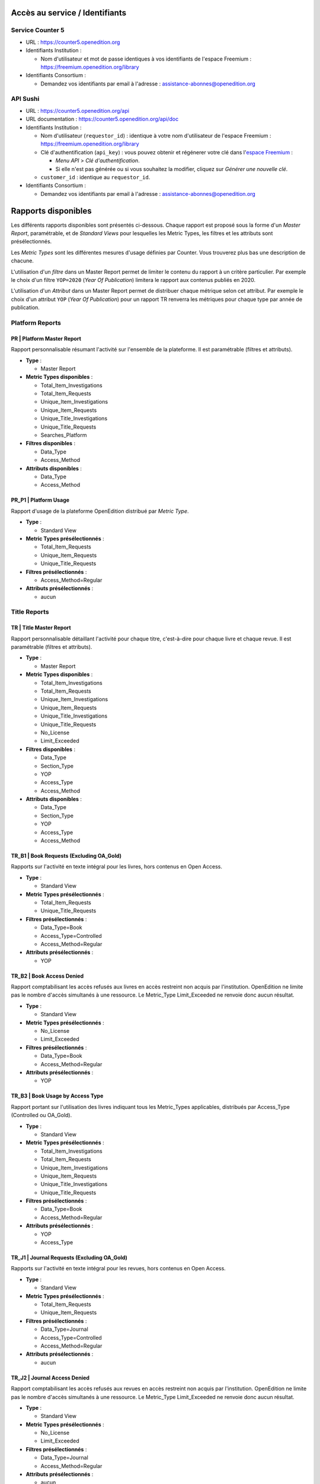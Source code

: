 Accès au service / Identifiants
==================================================================

Service Counter 5
------------------------------------------------------------------

* URL : https://counter5.openedition.org
* Identifiants Institution : 

  * Nom d'utilisateur et mot de passe identiques à vos identifiants de l'espace Freemium |_| : https://freemium.openedition.org/library

* Identifiants Consortium :

  * Demandez vos identifiants par email à l'adresse |_| : assistance-abonnes@openedition.org

API Sushi
------------------------------------------------------------------

* URL : https://counter5.openedition.org/api
* URL documentation : https://counter5.openedition.org/api/doc
* Identifiants Institution :

  * Nom d'utilisateur (``requestor_id``) : identique à votre nom d'utilisateur de l'espace Freemium |_| : https://freemium.openedition.org/library
  * Clé d'authentification (``api_key``) : vous pouvez obtenir et régénerer votre clé dans l'`espace Freemium <https://freemium.openedition.org/library>`_ |_| : 

    * *Menu API* > *Clé d'authentification*. 
    * Si elle n'est pas générée ou si vous souhaitez la modifier, cliquez sur `Générer une nouvelle clé`.

  * ``customer_id`` : identique au ``requestor_id``.

* Identifiants Consortium :

  * Demandez vos identifiants par email à l'adresse |_| : assistance-abonnes@openedition.org



Rapports disponibles
==================================================================

Les différents rapports disponibles sont présentés ci-dessous. Chaque rapport est proposé sous la forme d'un *Master Report*, paramétrable, et de *Standard Views* pour lesquelles les Metric Types, les filtres et les attributs sont présélectionnés.

Les *Metric Types* sont les différentes mesures d'usage définies par Counter. Vous trouverez plus bas une description de chacune.

L'utilisation d'un *filtre* dans un Master Report permet de limiter le contenu du rapport à un critère particulier. Par exemple le choix d'un filtre ``YOP=2020`` (*Year Of Publication*) limitera le rapport aux contenus publiés en 2020.

L'utilisation d'un *Attribut* dans un Master Report permet de distribuer chaque métrique selon cet attribut. Par exemple le choix d'un attribut ``YOP`` (`Year Of Publication`) pour un rapport TR renverra les métriques pour chaque type par année de publication.


Platform Reports
------------------------------------------------------------------

PR | Platform Master Report
++++++++++++++++++++++++++++++++++++++++++++++++++++++++++++++++++

Rapport personnalisable résumant l'activité sur l'ensemble de la plateforme. Il est paramétrable (filtres et attributs).

* **Type** : 

  * Master Report

* **Metric Types disponibles** : 

  * Total_Item_Investigations
  * Total_Item_Requests
  * Unique_Item_Investigations
  * Unique_Item_Requests
  * Unique_Title_Investigations
  * Unique_Title_Requests
  * Searches_Platform

* **Filtres disponibles** :

  * Data_Type
  * Access_Method

* **Attributs disponibles** :

  * Data_Type
  * Access_Method

PR_P1 | Platform Usage
++++++++++++++++++++++++++++++++++++++++++++++++++++++++++++++++++

Rapport d'usage de la plateforme OpenEdition distribué par *Metric Type*.

* **Type** : 

  * Standard View

* **Metric Types présélectionnés** : 

  * Total_Item_Requests
  * Unique_Item_Requests
  * Unique_Title_Requests

* **Filtres présélectionnés** :

  * Access_Method=Regular

* **Attributs présélectionnés** :

  * aucun

Title Reports
------------------------------------------------------------------

TR | Title Master Report
++++++++++++++++++++++++++++++++++++++++++++++++++++++++++++++++++

Rapport personnalisable détaillant l'activité pour chaque titre, c'est-à-dire pour chaque livre et chaque revue. Il est paramétrable (filtres et attributs).

* **Type** : 

  * Master Report

* **Metric Types disponibles** : 

  * Total_Item_Investigations
  * Total_Item_Requests
  * Unique_Item_Investigations
  * Unique_Item_Requests
  * Unique_Title_Investigations
  * Unique_Title_Requests
  * No_License
  * Limit_Exceeded

* **Filtres disponibles** :

  * Data_Type
  * Section_Type
  * YOP
  * Access_Type
  * Access_Method

* **Attributs disponibles** :

  * Data_Type
  * Section_Type
  * YOP
  * Access_Type
  * Access_Method



TR_B1 | Book Requests (Excluding OA_Gold)
++++++++++++++++++++++++++++++++++++++++++++++++++++++++++++++++++

Rapports sur l'activité en texte intégral pour les livres, hors contenus en Open Access.

* **Type** : 

  * Standard View

* **Metric Types présélectionnés** : 

  * Total_Item_Requests
  * Unique_Title_Requests

* **Filtres présélectionnés** :

  * Data_Type=Book
  * Access_Type=Controlled
  * Access_Method=Regular

* **Attributs présélectionnés** :

  * YOP

TR_B2 | Book Access Denied
++++++++++++++++++++++++++++++++++++++++++++++++++++++++++++++++++

Rapport comptabilisant les accès refusés aux livres en accès restreint non acquis par l'institution. OpenEdition ne limite pas le nombre d'accès simultanés à une ressource. Le Metric_Type Limit_Exceeded ne renvoie donc aucun résultat.

* **Type** : 

  * Standard View

* **Metric Types présélectionnés** : 

  * No_License
  * Limit_Exceeded

* **Filtres présélectionnés** :

  * Data_Type=Book
  * Access_Method=Regular

* **Attributs présélectionnés** :

  * YOP

TR_B3 | Book Usage by Access Type
++++++++++++++++++++++++++++++++++++++++++++++++++++++++++++++++++

Rapport portant sur l'utilisation des livres indiquant tous les Metric_Types applicables, distribués par Access_Type (Controlled ou OA_Gold).

* **Type** : 

  * Standard View

* **Metric Types présélectionnés** : 

  * Total_Item_Investigations
  * Total_Item_Requests
  * Unique_Item_Investigations
  * Unique_Item_Requests
  * Unique_Title_Investigations
  * Unique_Title_Requests

* **Filtres présélectionnés** :

  * Data_Type=Book
  * Access_Method=Regular

* **Attributs présélectionnés** :

  * YOP
  * Access_Type


TR_J1 | Journal Requests (Excluding OA_Gold)
++++++++++++++++++++++++++++++++++++++++++++++++++++++++++++++++++

Rapports sur l'activité en texte intégral pour les revues, hors contenus en Open Access.

* **Type** : 

  * Standard View

* **Metric Types présélectionnés** : 

  * Total_Item_Requests
  * Unique_Item_Requests

* **Filtres présélectionnés** :

  * Data_Type=Journal
  * Access_Type=Controlled
  * Access_Method=Regular

* **Attributs présélectionnés** :

  * aucun

TR_J2 | Journal Access Denied
++++++++++++++++++++++++++++++++++++++++++++++++++++++++++++++++++

Rapport comptabilisant les accès refusés aux revues en accès restreint non acquis par l'institution. OpenEdition ne limite pas le nombre d'accès simultanés à une ressource. Le Metric_Type Limit_Exceeded ne renvoie donc aucun résultat.

* **Type** : 

  * Standard View

* **Metric Types présélectionnés** : 

  * No_License
  * Limit_Exceeded

* **Filtres présélectionnés** :

  * Data_Type=Journal
  * Access_Method=Regular

* **Attributs présélectionnés** :

  * aucun

 
TR_J3 | Journal Usage by Access Type
++++++++++++++++++++++++++++++++++++++++++++++++++++++++++++++++++

Rapport portant sur l'utilisation des revues indiquant tous les Metric_Types applicables, distribués par Access_Type (Controlled ou OA_Gold).

* **Type** : 

  * Standard View

* **Metric Types présélectionnés** : 

  * Total_Item_Investigations
  * Total_Item_Requests
  * Unique_Item_Investigations
  * Unique_Item_Requests

* **Filtres présélectionnés** :

  * Data_Type=Journal
  * Access_Method=Regular

* **Attributs présélectionnés** :

  * Access_Type

  
TR_J4 | Journal Requests by YOP (Excluding OA_Gold)
++++++++++++++++++++++++++++++++++++++++++++++++++++++++++++++++++

Rapport comptablisant les accès au texte intégral pour les revues, hors contenus en Open Access, distribué par année de publication.

* **Type** : 

  * Standard View

* **Metric Types présélectionnés** : 

  * Total_Item_Requests
  * Unique_Item_Requests

* **Filtres présélectionnés** :

  * Data_Type=Journal
  * Access_Type=Controlled
  * Access_Method=Regular

* **Attributs présélectionnés** :

  * YOP

Metric types
==================================================================

Investigations / Requests
------------------------------------------------------------------

La spécification Counter 5 distingue les consultations d'éléments de contenu selon les types *Request* et *Investigation*.

Une *Request* est un accès à un élement de contenu en texte intégral : un article en HTML ou en PDF, un numéro de revue complet en PDF, un chapitre de livre ou un livre complet, en  HTML, PDF ou ePub.

Une *Investigation* est un accès à un élement de contenu en texte intégral OU à des informations présentant cet élément de contenu : les accès aux sommaires de numéros de revues ou de livres, les accès aux résumés des articles sous barrière mobile, les accès aux résumés des chapitres de livres en accès exclusif. Notez que les accès de type *Requests* sont aussi comptabilisés dans les *Investigations*.

Vous pouvez consulter la description complète et illustrée formulée par Counter à l'adresse suivante : https://www.projectcounter.org/code-of-practice-five-sections/3-0-technical-specifications/#commonattributes.

Total_Item_Investigations et Total_Item_Requests
------------------------------------------------------------------

Les mesures *Total_Item_Investigations* et *Total_Item_Requests* comptabilisent tous les accès à une ressource. Lorsqu’un utilisateur accède à une ressouce (un article, un ouvrage ou un chapitre d’ouvrage...) plusieurs fois au cours d’une :ref:`session utilisateur <user-session>`, chaque accès à cette ressource est comptabilisé dans *Total_Item_**. Les doubles clics éventuels ne sont pas comptabilisés.

Unique_Item_Investigations et Unique_Item_Requests
------------------------------------------------------------------

Les mesures *Unique_Item_Investigations* et *Unique_Item_Requests* comptabilisent le nombre d’éléments de contenu (chapitres, articles, etc.) ayant fait l’objet d’une *Request* ou d'une *Investigation* pris en compte une seule fois par :ref:`session utilisateur <user-session>`.

Unique_Title_Investigations et Unique_Title_Requests
------------------------------------------------------------------

Les mesures *Unique_Title_Investigations* et *Unique_Title_Requests* ne sont applicables que pour les livres. Elles comptabilisent le nombre d'accès uniques à un livre durant une :ref:`session utilisateur <user-session>`. Ainsi, les accès d'un lecteur à 3 chapitres d'un livre en texte intégral au cours d'une session ne seront comptabilisés qu'une fois dans la mesure *Unique_Title_Requests*.

.. _user-session:

Session utilisateur
++++++++++++++++++++++++++++++++++++++++++++++++++++++++++++++++++

Utilisée dans le calcul des mesures *Unique_**, la session d'un utilisateur est définie par 3 critères |_| :

* l'adresse IP de l'utilisateur ;
* le *user-agent* de l'utilisateur ;
* la date + l'heure de la consultation (comprise entre 0 et 23 ; on ne considère pas les minutes et secondes)

Il s'agit d'une approximation de session. En effet, OpenEdition n'enregistre pas les sessions utilisateurs des lecteurs. Cette méthode est valide selon le Code de pratique Counter 5 : `7.3 Counting Unique Items <https://www.projectcounter.org/code-of-practice-five-sections/7-processing-rules-underlying-counter-reporting-data/#counting>`_.


No_License
------------------------------------------------------------------

Comptabilise les accès refusés à une ressource en accès reservé. Sur OpenEdition, il peut s'agir |_| :

* d'articles de revues sous barrière mobile |_| ;
* d'articles ou de numéros de revues au format PDF ou ePub pour les revues du bouquet Open Access Freemium, pour les institutions non abonnées |_| ;
* de livres ou de chapitre de livres en accès exclusif, non acquis par l'institution |_| ;
* de livres ou de chapitre de livres au format PDF ou ePub en accès exclusif ou Open Access Freemium, non acquis par l'institution.


Limit_Exceeded
------------------------------------------------------------------

OpenEdition ne limite pas le nombre d'accès simultanés à une ressource. Le Metric_Type Limit_Exceeded ne renvoie donc aucun résultat.

Searches_Platform
------------------------------------------------------------------

Recherches effectuées par les utilisateurs et disponible au niveau Platform uniquement.

Sur OpenEdition, cela correspond aux recherches effectuées |_| : 

* sur OpenEdition Search (https://search.openedition.org) |_| ;
* dans le catalogue des revues (https://www.openedition.org/catalogue-journals) |_| ;
* dans le catalogue des livres (https://books.openedition.org/catalogue) |_| ; 
* dans un livre particulier (ex. https://books.openedition.org/oep/8713?query=archive).

API Sushi
==================================================================

La documentation de l'API Sushi est disponible à cette adresse |_| : https://counter5.openedition.org/api/doc.


Counter 5 et contenus Freemium
==================================================================

Les revues et les livres publiés en *Open Access Freemium* sont disponibles en libre accès au format HTML et en accès retreint pour les formats PDF et ePub. De ce fait, et suivant les recommandations du *Technical Advisory Group Counter* |_| :

* Les requêtes sur le contenu HTML sont comptabilisées avec un Access_Type='OA_Gold'.
* Les requêtes sur le contenu PDF et ePub sont comptabilisées avec un Access_type='Controlled'.

Une instition abonnée pourra donc observer dans ses rapports Counter 5, pour une même revue, des consultations ayant pour *Access_Type* "OA_Gold" (les consultations aux versions HTML) ET des consultations ayant pour *Access_Type* "Controlled" (les consultations aux versions PDF et ePub).
 

Date de disponibilité des rapports et temps de reponse
==================================================================

Dates et durée de disponibilité des rapports
------------------------------------------------------------------

* Les rapports sont disponibles à compter du mois de juillet 2020.
* Les rapports pour un mois donné sont disponibles à partir du 5 du mois suivant.
* Les rapports sont disponibles pour une durée de 2 ans plus l'année courante. Ainsi, les rapports de janvier 2021 et de février 2021 seront disponibles jusqu'au 31/12/2023. Il sera impossible de régénérer les rapports une fois la période de disponibilité écoulée. Les données devront donc avoir été moissonnées préalablement.

Temps de réponse et mise en cache
------------------------------------------------------------------

Ce service traite d'importants volumes de données et peut de ce fait nécessiter des temps de calcul importants.

Si le temps de calcul d'un rapport dépasse la limite définie par Counter 5 (120 sec.), l'application renverra un avertissement vous invitant à ré-exécuter votre requête. Dans ce cas, le calcul du rapport continue en arrière-plan et lorsque vous ré-exécuterez la demande après quelques minutes, l'application disposera du rapport pré-calculé et pourra vous le renvoyer. 

Ce comportement s'applique également à Sushi qui renverra l'exception 1011 définie par Counter 5 |_| : https://www.projectcounter.org/appendix-f-handling-errors-exceptions/

Le temps de génération dépend de la complexité et la taille du rapport demandé, notamment l'utilisation simultanée de plusieurs attributs, l'utilisation de plages temporelles de plusieurs mois, les rapports pour les consortia...

Pour faciliter l'utilisation de l'application, les rapports des derniers mois (4 derniers mois environ) sont pré-caclulés et stockés en mémoire cache. Le temps de réponse est de ce fait beaucoup amélioré pour les mois récents. Pour les rapports plus anciens, il faut faire preuve de patience.

Certification
==================================================================

Le service Counter 5 d'OpenEdition est certifié régulièrement par un audit indépendant.

.. image:: _static/counter-audit-logo.jpg
   :alt: Counter audit passed 
   :target: https://registry.projectcounter.org/platform/9fd59d9f-a669-4756-a4b0-1efeeaf14746
   :width: 250



.. |_| unicode:: 0xA0 
   :trim:
